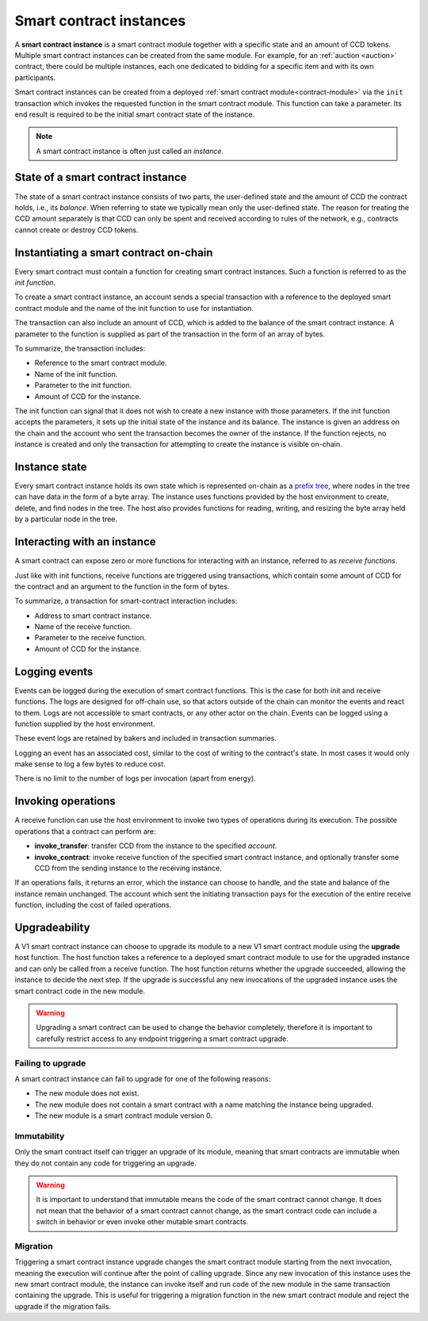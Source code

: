 .. _contract-instances:

========================
Smart contract instances
========================

A **smart contract instance** is a smart contract module together with a
specific state and an amount of CCD tokens.
Multiple smart contract instances can be created from the same module.
For example, for an :ref:`auction <auction>` contract, there could be multiple instances, each
one dedicated to bidding for a specific item and with its own participants.

Smart contract instances can be created from a deployed :ref:`smart contract
module<contract-module>` via the ``init`` transaction which invokes the
requested function in the smart contract module. This function can take a
parameter.
Its end result is required to be the initial smart contract state of the
instance.

.. note::

   A smart contract instance is often just called an *instance*.

.. graphviz::
   :align: center
   :caption: Example of smart contract module containing two smart contracts:
             Escrow and Crowdfunding. Each contract has two instances.

   digraph G {
       rankdir="BT"

       subgraph cluster_0 {
           label = "Module";
           labelloc=b;
           node [fillcolor=white, shape=note]
           "Crowdfunding";
           "Escrow";
       }

       subgraph cluster_1 {
           label = "Instances";
           style=dotted;
           node [shape=box, style=rounded]
           House;
           Car;
           Gadget;
           Boardgame;
       }

       House:n -> Escrow;
       Car:n -> Escrow;
       Gadget:n -> Crowdfunding;
       Boardgame:n -> Crowdfunding;
   }

State of a smart contract instance
==================================

The state of a smart contract instance consists of two parts, the user-defined
state and the amount of CCD the contract holds, i.e., its *balance*. When
referring to state we typically mean only the user-defined state. The reason for
treating the CCD amount separately is that CCD can only be spent and
received according to rules of the network, e.g., contracts cannot create
or destroy CCD tokens.

.. _contract-instances-init-on-chain:

Instantiating a smart contract on-chain
=======================================

Every smart contract must contain a function for creating smart contract
instances. Such a function is referred to as the *init function*.

To create a smart contract instance, an account sends a special transaction with
a reference to the deployed smart contract module and the name of the
init function to use for instantiation.

The transaction can also include an amount of CCD, which is added to the balance
of the smart contract instance. A parameter to the function is supplied as part
of the transaction in the form of an array of bytes.

To summarize, the transaction includes:

- Reference to the smart contract module.
- Name of the init function.
- Parameter to the init function.
- Amount of CCD for the instance.

The init function can signal that it does not wish to create a new instance
with those parameters. If the init function accepts the parameters, it sets
up the initial state of the instance and its balance. The instance is given an
address on the chain and the account who sent the transaction becomes the owner
of the instance. If the function rejects, no instance is created and only the
transaction for attempting to create the instance is visible on-chain.

.. seealso::

   See :ref:`initialize-contract` guide for how to initialize a
   contract in practice.

Instance state
==============

Every smart contract instance holds its own state which is represented on-chain
as a `prefix tree <https://en.wikipedia.org/wiki/Trie>`_, where nodes in the
tree can have data in the form of a byte array.
The instance uses functions provided by the host environment to create, delete,
and find nodes in the tree.
The host also provides functions for reading, writing, and resizing the byte array
held by a particular node in the tree.

.. seealso::

   See :ref:`host-functions-state` for a reference of these functions.

Interacting with an instance
============================

A smart contract can expose zero or more functions for interacting with an
instance, referred to as *receive functions*.

Just like with init functions, receive functions are triggered using
transactions, which contain some amount of CCD for the contract and an argument
to the function in the form of bytes.

To summarize, a transaction for smart-contract interaction includes:

- Address to smart contract instance.
- Name of the receive function.
- Parameter to the receive function.
- Amount of CCD for the instance.

Logging events
==============

Events can be logged during the execution of smart contract functions. This is
the case for both init and receive functions. The logs are designed for
off-chain use, so that actors outside of the chain can monitor the events and
react to them. Logs are not accessible to smart contracts, or any other actor on
the chain. Events can be logged using a function supplied by the host
environment.

.. seealso::

   See :ref:`host-functions-log` for the reference of this function.

These event logs are retained by bakers and included in transaction summaries.

Logging an event has an associated cost, similar to the cost of writing to the
contract's state. In most cases it would only make sense to log a few bytes to
reduce cost.

There is no limit to the number of logs per invocation (apart from energy).

.. _contract-instance-operations:

Invoking operations
===================

A receive function can use the host environment to invoke two types of
operations during its execution.
The possible operations that a contract can perform are:

- **invoke_transfer**: transfer CCD from the instance to the specified *account*.
- **invoke_contract**: invoke receive function of the specified smart contract instance,
  and optionally transfer some CCD from the sending instance to the receiving
  instance.

If an operations fails, it returns an error, which the instance can choose to
handle, and the state and balance of the instance remain unchanged.
The account which sent the initiating transaction pays for the execution of the
entire receive function, including the cost of failed operations.

.. _contract-instance-upgradeability:

Upgradeability
==============

A V1 smart contract instance can choose to upgrade its module to a new V1 smart contract
module using the **upgrade** host function.
The host function takes a reference to a deployed smart contract module to use for
the upgraded instance and can only be called from a receive function.
The host function returns whether the upgrade succeeded, allowing the instance
to decide the next step. If the upgrade is successful any new invocations of the
upgraded instance uses the smart contract code in the new module.

.. warning::

   Upgrading a smart contract can be used to change the behavior completely,
   therefore it is important to carefully restrict access to any endpoint
   triggering a smart contract upgrade.

.. graphviz::
   :align: center
   :caption: Example of a smart contract instance 'Car' upgrading to a new module.

   digraph G {
       rankdir="BT"

       subgraph cluster_0 {
           label = "My module v1";
           labelloc=b;
           node [fillcolor=white, shape=note]
           escrow;
       }

       subgraph cluster_2 {
           label = "My module v2";
           labelloc=b;
           node [fillcolor=white, shape=note]
           escrow2;
       }

       subgraph cluster_1 {
           label = "Instances";
           style=dotted;
           node [shape=box, style=rounded]
           House;
           Car;
       }

       escrow[label="Escrow"]
       escrow2[label="Escrow"]

       House:n -> escrow;
       Car:n -> escrow [style=dashed, arrowhead=onormal];
       Car:n -> escrow2 [style=bold];
   }

Failing to upgrade
------------------

A smart contract instance can fail to upgrade for one of the following reasons:

- The new module does not exist.
- The new module does not contain a smart contract with a name matching the instance being upgraded.
- The new module is a smart contract module version 0.

Immutability
------------

Only the smart contract itself can trigger an upgrade of its module, meaning that smart contracts
are immutable when they do not contain any code for triggering an upgrade.

.. warning::

   It is important to understand that immutable means the code of the smart contract cannot change.
   It does not mean that the behavior of a smart contract cannot change, as the smart contract code
   can include a switch in behavior or even invoke other mutable smart contracts.

Migration
---------

Triggering a smart contract instance upgrade changes the smart contract module starting from the next
invocation, meaning the execution will continue after the point of calling upgrade.
Since any new invocation of this instance uses the new smart contract module, the instance
can invoke itself and run code of the new module in the same transaction containing the upgrade.
This is useful for triggering a migration function in the new smart contract module and reject the
upgrade if the migration fails.

.. seealso::

   See :ref:`guide-upgradable-contract` for a guide about how to make a Rust smart contract
   upgradeable.
